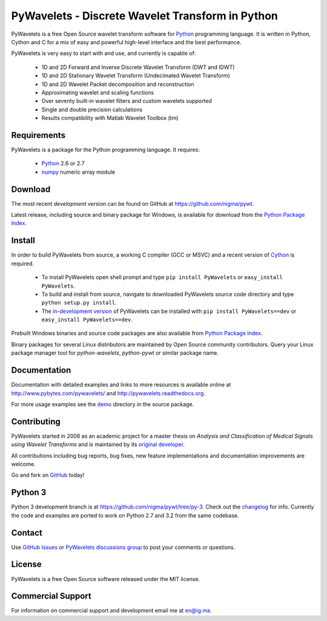 PyWavelets - Discrete Wavelet Transform in Python
=================================================

PyWavelets is a free Open Source wavelet transform software for Python_
programming language. It is written in Python, Cython and C for a mix of easy
and powerful high-level interface and the best performance.

PyWavelets is very easy to start with and use, and currently is capable of:

  * 1D and 2D Forward and Inverse Discrete Wavelet Transform (DWT and IDWT)
  * 1D and 2D Stationary Wavelet Transform (Undecimated Wavelet Transform)
  * 1D and 2D Wavelet Packet decomposition and reconstruction
  * Approximating wavelet and scaling functions
  * Over seventy built-in wavelet filters and custom wavelets supported
  * Single and double precision calculations
  * Results compatibility with Matlab Wavelet Toolbox (tm)

.. image::
    https://secure.travis-ci.org/nigma/pywt.png?branch=develop
    :alt: Build Status
    :target: https://secure.travis-ci.org/nigma/pywt


Requirements
------------

PyWavelets is a package for the Python programming language. It requires:

 - Python_ 2.6 or 2.7
 - numpy_ numeric array module

Download
--------

The most recent *development* version can be found on GitHub at
https://github.com/nigma/pywt.

Latest release, including source and binary package for Windows, is available
for download from the `Python Package Index`_.

Install
-------

In order to build PyWavelets from source, a working C compiler (GCC or MSVC)
and a recent version of Cython_ is required.

 - To install PyWavelets open shell prompt and type ``pip install PyWavelets``
   or ``easy_install PyWavelets``.

 - To build and install from source, navigate to downloaded PyWavelets source
   code directory and type ``python setup.py install``.

 - The `in-development version`_ of PyWavelets can be installed with
   ``pip install PyWavelets==dev`` or ``easy_install PyWavelets==dev``.

Prebuilt Windows binaries and source code packages are also
available from `Python Package Index`_.

Binary packages for several Linux distributors are maintained by Open Source
community contributors. Query your Linux package manager tool
for `python-wavelets`, `python-pywt` or similar package name.

Documentation
-------------

Documentation with detailed examples and links to more resources is available
online at http://www.pybytes.com/pywavelets/ and
http://pywavelets.readthedocs.org.

For more usage examples see the `demo`_ directory in the source package.

Contributing
------------

PyWavelets started in 2006 as an academic project for a master thesis
on `Analysis and Classification of Medical Signals using Wavelet Transforms`
and is maintained by its `original developer`_.

All contributions including bug reports, bug fixes, new feature implementations
and documentation improvements are welcome.

Go and fork on `GitHub`_ today!

Python 3
--------

Python 3 development branch is at https://github.com/nigma/pywt/tree/py-3.
Check out the `changelog <https://github.com/nigma/pywt/commits/py-3>`_ for
info. Currently the code and examples are ported to work on Python 2.7 and 3.2
from the same codebase.

Contact
-------

Use `GitHub Issues`_ or `PyWavelets discussions group`_ to post your
comments or questions.

License
-------

PyWavelets is a free Open Source software released under the MIT license.

Commercial Support
------------------

For information on commercial support and development email me at en@ig.ma.


.. _Cython: http://cython.org/
.. _demo: https://github.com/nigma/pywt/tree/master/demo
.. _GitHub: https://github.com/nigma/pywt
.. _GitHub Issues: https://github.com/nigma/pywt/issues
.. _in-development version: https://github.com/nigma/pywt/tarball/develop#egg=PyWavelets-dev
.. _numpy: http://numpy.scipy.org/
.. _original developer: http://en.ig.ma
.. _Python: http://python.org/
.. _Python Package Index: http://pypi.python.org/pypi/PyWavelets/
.. _PyWavelets discussions group: http://groups.google.com/group/pywavelets

